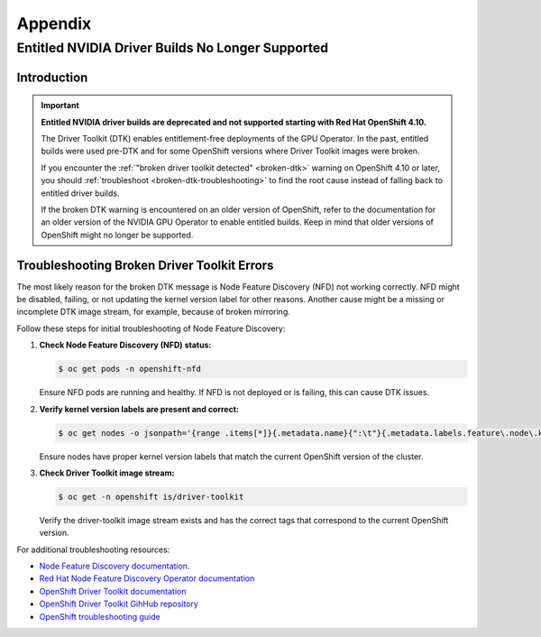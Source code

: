 .. Date: November 17 2021
.. Author: kquinn

.. _ocp-appendix:

**********
Appendix
**********

.. _cluster-entitlement:

Entitled NVIDIA Driver Builds No Longer Supported
=================================================

Introduction
-------------

.. important::

   **Entitled NVIDIA driver builds are deprecated and not supported starting with Red Hat OpenShift 4.10.**

   The Driver Toolkit (DTK) enables entitlement-free deployments of the GPU Operator. In the past, entitled builds were used pre-DTK and for some OpenShift versions where Driver Toolkit images were broken.

   If you encounter the :ref:`"broken driver toolkit detected" <broken-dtk>` warning on OpenShift 4.10 or later, you should :ref:`troubleshoot <broken-dtk-troubleshooting>` to find the root cause instead of falling back to entitled driver builds.

   If the broken DTK warning is encountered on an older version of OpenShift, refer to the documentation for an older version of the NVIDIA GPU Operator to enable entitled builds. Keep in mind that older versions of OpenShift might no longer be supported.

.. _broken-dtk-troubleshooting:

Troubleshooting Broken Driver Toolkit Errors
--------------------------------------------

The most likely reason for the broken DTK message is Node Feature Discovery (NFD) not working correctly. NFD might be disabled, failing, or not updating the kernel version label for other reasons. Another cause might be a missing or incomplete DTK image stream, for example, because of broken mirroring.

Follow these steps for initial troubleshooting of Node Feature Discovery:

#. **Check Node Feature Discovery (NFD) status:**

   .. code-block:: console

      $ oc get pods -n openshift-nfd

   Ensure NFD pods are running and healthy. If NFD is not deployed or is failing, this can cause DTK issues.

#. **Verify kernel version labels are present and correct:**

   .. code-block:: console

      $ oc get nodes -o jsonpath='{range .items[*]}{.metadata.name}{":\t"}{.metadata.labels.feature\.node\.kubernetes\.io/kernel-version\.full}{"\n"}{end}'

   Ensure nodes have proper kernel version labels that match the current OpenShift version of the cluster.

#. **Check Driver Toolkit image stream:**

   .. code-block:: console

      $ oc get -n openshift is/driver-toolkit

   Verify the driver-toolkit image stream exists and has the correct tags that correspond to the current OpenShift version.

For additional troubleshooting resources:

* `Node Feature Discovery documentation <https://kubernetes-sigs.github.io/node-feature-discovery/>`_.
* `Red Hat Node Feature Discovery Operator documentation <https://docs.openshift.com/container-platform/latest/hardware_enablement/psap-node-feature-discovery-operator.html>`_
* `OpenShift Driver Toolkit documentation <https://docs.redhat.com/en/documentation/openshift_container_platform/latest/html/specialized_hardware_and_driver_enablement/driver-toolkit>`_
* `OpenShift Driver Toolkit GihHub repository <https://github.com/openshift/driver-toolkit/>`_
* `OpenShift troubleshooting guide <https://docs.openshift.com/container-platform/latest/support/troubleshooting/>`_
